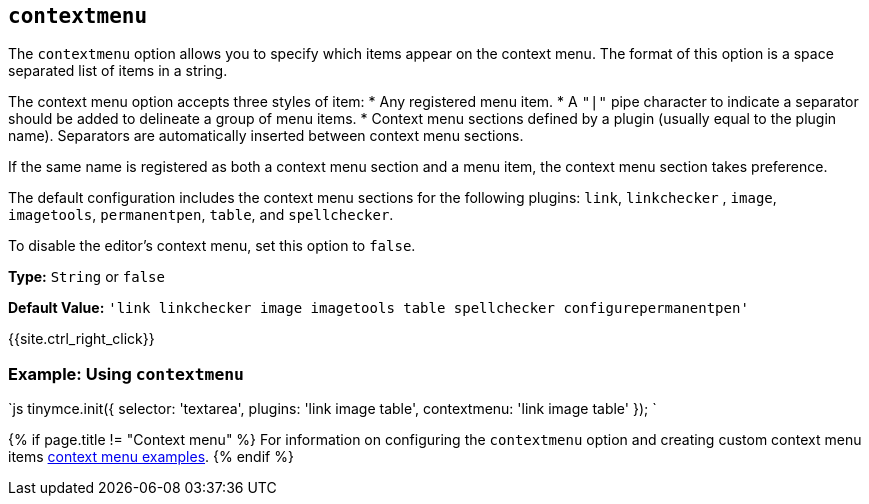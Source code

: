 == `contextmenu`

The `contextmenu` option allows you to specify which items appear on the context menu. The format of this option is a space separated list of items in a string.

The context menu option accepts three styles of item:
* Any registered menu item.
* A `"|"` pipe character to indicate a separator should be added to delineate a group of menu items.
* Context menu sections defined by a plugin (usually equal to the plugin name). Separators are automatically inserted between context menu sections.

If the same name is registered as both a context menu section and a menu item, the context menu section takes preference.

The default configuration includes the context menu sections for the following plugins: `link`, `linkchecker` , `image`, `imagetools`, `permanentpen`, `table`, and `spellchecker`.

To disable the editor's context menu, set this option to `false`.

*Type:* `String` or `false`

*Default Value:* `'link linkchecker image imagetools table spellchecker configurepermanentpen'`

{{site.ctrl_right_click}}

=== Example: Using `contextmenu`

`js
tinymce.init({
  selector: 'textarea',
  plugins: 'link image table',
  contextmenu: 'link image table'
});
`

{% if page.title != "Context menu" %}
For information on configuring the `contextmenu` option and creating custom context menu items link:{{site.baseurl}}/ui-components/contextmenu/[context menu examples].
{% endif %}
